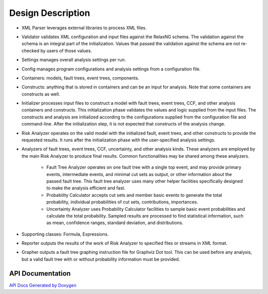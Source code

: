 ##################
Design Description
##################

- XML Parser leverages external libraries to process XML files.

- Validator validates XML configuration and input files against the RelaxNG
  schema. The validation against the schema is an integral part of the
  initialization. Values that passed the validation against the schema are not
  re-checked by users of those values.

- Settings manages overall analysis settings per run.

- Config manages program configurations and analysis settings from a
  configuration file.

- Containers: models, fault trees, event trees, components.

- Constructs: anything that is stored in containers and can be an input for
  analysis. Note that some containers are constructs as well.

- Initializer processes input files to construct a model with fault trees,
  event trees, CCF, and other analysis containers and constructs. This
  initialization phase validates the values and logic supplied from the input
  files. The constructs and analysis are initialized according to the
  configurations supplied from the configuration file and command-line.
  After the initialization step, it is not expected that constructs of the
  analysis change.

- Risk Analyzer operates on the valid model with the initialized fault, event
  trees, and other constructs to provide the requested results. It runs after
  the initialization phase with the user-specified analysis settings.

- Analyzers of fault trees, event trees, CCF, uncertainty, and other analysis
  kinds. These analyzers are employed by the main Risk Analyzer to produce final
  results. Common functionalities may be shared among these analyzers.

    * Fault Tree Analyzer operates on one fault tree with a single top event,
      and may provide primary events, intermediate events, and  minimal cut
      sets as output, or other information about the passed fault tree. This
      fault tree analyzer uses many other helper facilities specifically
      designed to make the analysis efficient and fast.

    * Probability Calculator accepts cut sets and member basic events to
      generate the total probability, individual probabilities of cut sets,
      contributions, importances.

    * Uncertainty Analyzer uses Probability Calculator facilities to sample
      basic event probabilities and calculate the total probability.
      Sampled results are processed to find statistical information, such as
      mean, confidence ranges, standard deviation, and distributions.

- Supporting classes: Formula, Expressions.

- Reporter outputs the results of the work of Risk Analyzer to specified files
  or streams in XML format.

- Grapher outputs a fault tree graphing instruction file for Graphviz Dot tool.
  This can be used before any analysis, but a valid fault tree with or without
  probability information must be provided.


API Documentation
=================

`API Docs Generated by Doxygen`_

.. _`API Docs Generated by Doxygen`:
    http://rakhimov.github.io/scram/api/index.html
